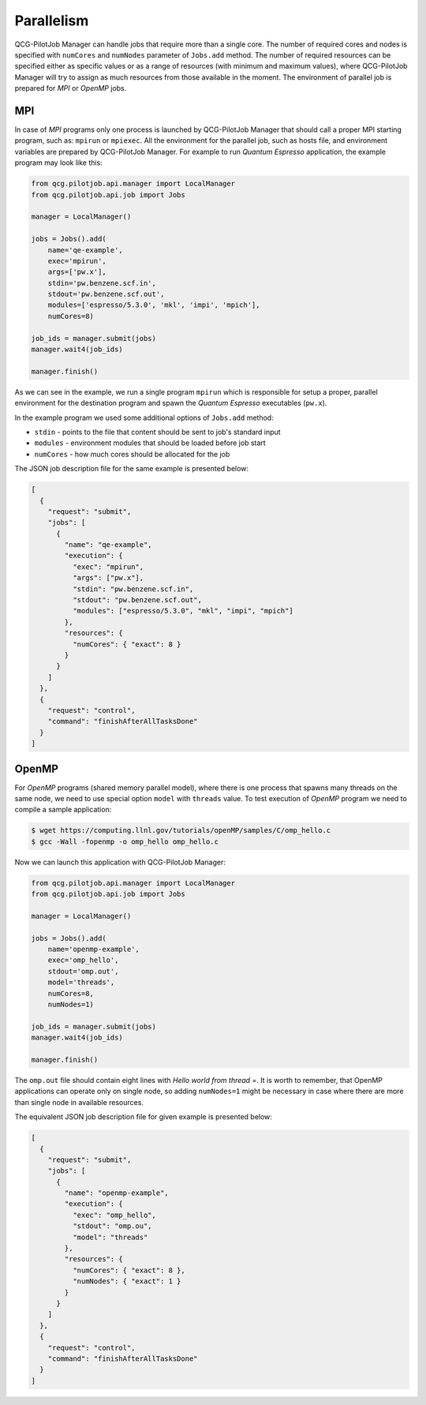 Parallelism
===========

QCG-PilotJob Manager can handle jobs that require more than a single core. The number of required cores and nodes
is specified with ``numCores`` and ``numNodes`` parameter of ``Jobs.add`` method. The number of required resources
can be specified either as specific values or as a range of resources (with minimum and maximum values), where
QCG-PilotJob Manager will try to assign as much resources from those available in the moment.
The environment of parallel job is prepared for *MPI* or *OpenMP* jobs.

MPI
---

In case of *MPI* programs only one process is launched by QCG-PilotJob Manager that should call a proper MPI
starting program, such as: ``mpirun`` or ``mpiexec``. All the environment for the parallel job, such as
hosts file, and environment variables are prepared by QCG-PilotJob Manager. For example to run *Quantum Espresso*
application, the example program may look like this:

.. code:: bash

    from qcg.pilotjob.api.manager import LocalManager
    from qcg.pilotjob.api.job import Jobs

    manager = LocalManager()

    jobs = Jobs().add(
        name='qe-example',
        exec='mpirun',
        args=['pw.x'],
        stdin='pw.benzene.scf.in',
        stdout='pw.benzene.scf.out',
        modules=['espresso/5.3.0', 'mkl', 'impi', 'mpich'],
        numCores=8)

    job_ids = manager.submit(jobs)
    manager.wait4(job_ids)

    manager.finish()

As we can see in the example, we run a single program ``mpirun`` which is responsible for setup a proper, parallel
environment for the destination program and spawn the *Quantum Espresso* executables (``pw.x``).

In the example program we used some additional options of ``Jobs.add`` method:

- ``stdin`` - points to the file that content should be sent to job's standard input
- ``modules`` - environment modules that should be loaded before job start
- ``numCores`` - how much cores should be allocated for the job

The JSON job description file for the same example is presented below:

.. code:: json

    [
      {
        "request": "submit",
        "jobs": [
          {
            "name": "qe-example",
            "execution": {
              "exec": "mpirun",
              "args": ["pw.x"],
              "stdin": "pw.benzene.scf.in",
              "stdout": "pw.benzene.scf.out",
              "modules": ["espresso/5.3.0", "mkl", "impi", "mpich"]
            },
            "resources": {
              "numCores": { "exact": 8 }
            }
          }
        ]
      },
      {
        "request": "control",
        "command": "finishAfterAllTasksDone"
      }
    ]

OpenMP
------

For *OpenMP* programs (shared memory parallel model), where there is one process that spawns many threads on the same
node, we need to use special option ``model`` with ``threads`` value.
To test execution of *OpenMP* program we need to compile a sample application:

.. code:: bash

    $ wget https://computing.llnl.gov/tutorials/openMP/samples/C/omp_hello.c
    $ gcc -Wall -fopenmp -o omp_hello omp_hello.c

Now we can launch this application with QCG-PilotJob Manager:

.. code:: python

    from qcg.pilotjob.api.manager import LocalManager
    from qcg.pilotjob.api.job import Jobs

    manager = LocalManager()

    jobs = Jobs().add(
        name='openmp-example',
        exec='omp_hello',
        stdout='omp.out',
        model='threads',
        numCores=8,
        numNodes=1)

    job_ids = manager.submit(jobs)
    manager.wait4(job_ids)

    manager.finish()

The ``omp.out`` file should contain eight lines with *Hello world from thread =*. It is worth to remember, that OpenMP
applications can operate only on single node, so adding ``numNodes=1`` might be necessary in case where there are more
than single node in available resources.

The equivalent JSON job description file for given example is presented below:

.. code:: json

    [
      {
        "request": "submit",
        "jobs": [
          {
            "name": "openmp-example",
            "execution": {
              "exec": "omp_hello",
              "stdout": "omp.ou",
              "model": "threads"
            },
            "resources": {
              "numCores": { "exact": 8 },
              "numNodes": { "exact": 1 }
            }
          }
        ]
      },
      {
        "request": "control",
        "command": "finishAfterAllTasksDone"
      }
    ]